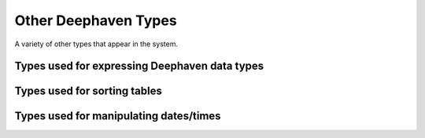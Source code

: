 Other Deephaven Types
=====================

A variety of other types that appear in the system.

Types used for expressing Deephaven data types
----------------------------------------------

.. doxygenclass:: deephaven::dhcore::ElementType
   :members:

.. doxygenclass:: deephaven::dhcore::ElementTypeId
   :members:
     
Types used for sorting tables
-----------------------------

.. doxygenclass:: deephaven::client::SortPair
   :members:

.. doxygenenum:: deephaven::client::SortDirection

Types used for manipulating dates/times
---------------------------------------

.. doxygenclass:: deephaven::dhcore::DateTime
   :members:

.. doxygenclass:: deephaven::dhcore::LocalDate
   :members:

.. doxygenclass:: deephaven::dhcore::LocalTime
   :members:
